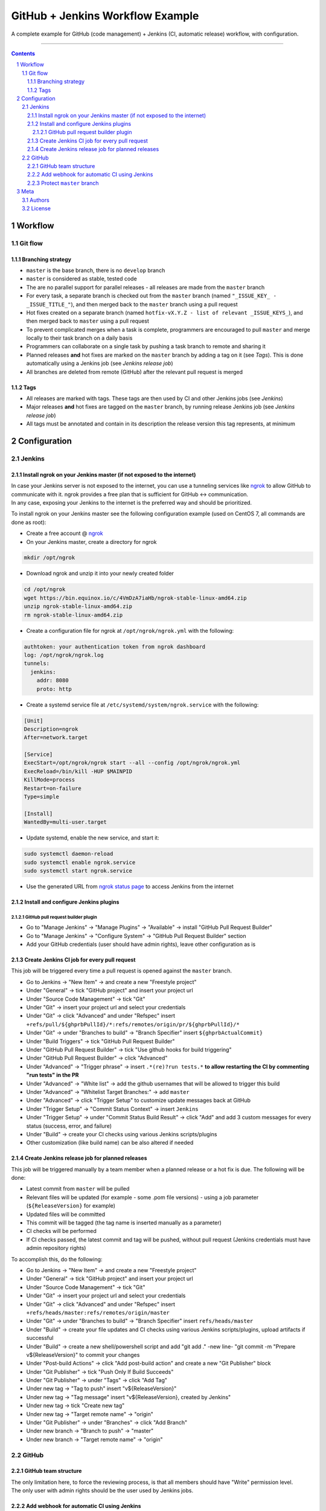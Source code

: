 GitHub + Jenkins Workflow Example
#################################

A complete example for GitHub (code management) + Jenkins (CI, automatic release) workflow, with configuration.

-----

.. contents::

.. section-numbering::

Workflow
********
Git flow
========
Branching strategy
------------------
* ``master`` is the base branch, there is no ``develop`` branch
* ``master`` is considered as stable, tested code
* The are no parallel support for parallel releases - all releases are made from the ``master`` branch
* For every task, a separate branch is checked out from the ``master`` branch (named ``"_ISSUE_KEY_ - _ISSUE_TITLE_"``), and then merged back to the ``master`` branch using a pull request
* Hot fixes created on a separate branch (named ``hotfix-vX.Y.Z - list of relevant _ISSUE_KEYS_``), and then merged back to ``master`` using a pull request
* To prevent complicated merges when a task is complete, programmers are encouraged to pull ``master`` and merge locally to their task branch on a daily basis 
* Programmers can collaborate on a single task by pushing a task branch to remote and sharing it
* Planned releases **and** hot fixes are marked on the ``master`` branch by adding a tag on it (see *Tags*). This is done automatically using a Jenkins job (see *Jenkins release job*)
* All branches are deleted from remote (GitHub) after the relevant pull request is merged

Tags
----
* All releases are marked with tags. These tags are then used by CI and other Jenkins jobs (see *Jenkins*)
* Major releases **and** hot fixes are tagged on the ``master`` branch, by running release Jenkins job (see *Jenkins release job*)
* All tags must be annotated and contain in its description the release version this tag represents, at minimum 


Configuration
*************
Jenkins
=======
Install ngrok on your Jenkins master (if not exposed to the internet)
---------------------------------------------------------------------
| In case your Jenkins server is not exposed to the internet, you can use a tunneling services like `ngrok <https://ngrok.com/>`_ to allow GitHub to communicate with it. ngrok provides a free plan that is sufficient for GitHub <-> communication.
| In any case, exposing your Jenkins to the internet is the preferred way and should be prioritized.

To install ngrok on your Jenkins master see the following configuration example (used on CentOS 7, all commands are done as root):

* Create a free account @ `ngrok <https://ngrok.com/>`_ 
* On your Jenkins master, create a directory for ngrok

.. code-block:: bash

  mkdir /opt/ngrok

* Download ngrok and unzip it into your newly created folder

.. code-block:: bash

  cd /opt/ngrok
  wget https://bin.equinox.io/c/4VmDzA7iaHb/ngrok-stable-linux-amd64.zip
  unzip ngrok-stable-linux-amd64.zip
  rm ngrok-stable-linux-amd64.zip

* Create a configuration file for ngrok at ``/opt/ngrok/ngrok.yml`` with the following:

.. code-block:: bash

  authtoken: your authentication token from ngrok dashboard
  log: /opt/ngrok/ngrok.log
  tunnels:
    jenkins:
      addr: 8080
      proto: http

* Create a systemd service file at ``/etc/systemd/system/ngrok.service`` with the following:

.. code-block:: bash

  [Unit]
  Description=ngrok
  After=network.target

  [Service]
  ExecStart=/opt/ngrok/ngrok start --all --config /opt/ngrok/ngrok.yml
  ExecReload=/bin/kill -HUP $MAINPID
  KillMode=process
  Restart=on-failure
  Type=simple

  [Install]
  WantedBy=multi-user.target

* Update systemd, enable the new service, and start it:

.. code-block:: bash

  sudo systemctl daemon-reload
  sudo systemctl enable ngrok.service
  sudo systemctl start ngrok.service

* Use the generated URL from `ngrok status page <https://dashboard.ngrok.com/status/>`_ to access Jenkins from the internet

Install and configure Jenkins plugins
-------------------------------------
GitHub pull request builder plugin
^^^^^^^^^^^^^^^^^^^^^^^^^^^^^^^^^^
* Go to "Manage Jenkins" -> "Manage Plugins" -> "Available" -> install "GitHub Pull Request Builder"
* Go to "Manage Jenkins" -> "Configure System" -> "GitHub Pull Request Builder" section
* Add your GitHub credentials (user should have admin rights), leave other configuration as is

Create Jenkins CI job for every pull request
--------------------------------------------
This job will be triggered every time a pull request is opened against the ``master`` branch.

* Go to Jenkins -> "New Item" -> and create a new "Freestyle project"
* Under "General" -> tick "GitHub project" and insert your project url
* Under "Source Code Management" -> tick "Git"
* Under "Git" -> insert your project url and select your credentials
* Under "Git" -> click "Advanced" and under "Refspec" insert ``+refs/pull/${ghprbPullId}/*:refs/remotes/origin/pr/${ghprbPullId}/*``
* Under "Git" -> under "Branches to build" -> "Branch Specifier" insert ``${ghprbActualCommit}``
* Under "Build Triggers" -> tick "GitHub Pull Request Builder"
* Under "GitHub Pull Request Builder" -> tick "Use github hooks for build triggering"
* Under "GitHub Pull Request Builder" -> click "Advanced"
* Under "Advanced" -> "Trigger phrase" -> insert ``.*(re)?run tests.*`` **to allow restarting the CI by commenting "run tests" in the PR**
* Under "Advanced" -> "White list" -> add the github usernames that will be allowed to trigger this build
* Under "Advanced" -> "Whitelist Target Branches:" -> add ``master``
* Under "Advanced" -> click "Trigger Setup" to customize update messages back at GitHub
* Under "Trigger Setup" -> "Commit Status Context" -> insert ``Jenkins``
* Under "Trigger Setup" -> under "Commit Status Build Result" -> click "Add" and add 3 custom messages for every status (success, error, and failure)
* Under "Build" -> create your CI checks using various Jenkins scripts/plugins
* Other customization (like build name) can be also altered if needed

Create Jenkins release job for planned releases
-----------------------------------------------
This job will be triggered manually by a team member when a planned release or a hot fix is due. The following will be done:

* Latest commit from ``master`` will be pulled
* Relevant files will be updated (for example - some .pom file versions) - using a job parameter (``${ReleaseVersion}`` for example)
* Updated files will be committed
* This commit will be tagged (the tag name is inserted manually as a parameter)
* CI checks will be performed
* If CI checks passed, the latest commit and tag will be pushed, without pull request (Jenkins credentials must have admin repository rights)

To accomplish this, do the following:

* Go to Jenkins -> "New Item" -> and create a new "Freestyle project"
* Under "General" -> tick "GitHub project" and insert your project url
* Under "Source Code Management" -> tick "Git"
* Under "Git" -> insert your project url and select your credentials
* Under "Git" -> click "Advanced" and under "Refspec" insert ``+refs/heads/master:refs/remotes/origin/master``
* Under "Git" -> under "Branches to build" -> "Branch Specifier" insert ``refs/heads/master``
* Under "Build" -> create your file updates and CI checks using various Jenkins scripts/plugins, upload artifacts if successful
* Under "Build" -> create a new shell/powershell script and add "git add ." -new line- "git commit -m "Prepare v${ReleaseVersion}" to commit your changes
* Under "Post-build Actions" -> click "Add post-build action" and create a new "Git Publisher" block
* Under "Git Publisher" -> tick "Push Only If Build Succeeds"
* Under "Git Publisher" -> under "Tags" -> click "Add Tag" 
* Under new tag -> "Tag to push" insert "v${ReleaseVersion}"
* Under new tag -> "Tag message" insert "v${ReleaseVersion}, created by Jenkins"
* Under new tag -> tick "Create new tag"
* Under new tag -> "Target remote name" -> "origin"
* Under "Git Publisher" -> under "Branches" -> click "Add Branch" 
* Under new branch -> "Branch to push" -> "master"
* Under new branch -> "Target remote name" -> "origin"

GitHub
======
GitHub team structure
---------------------
| The only limitation here, to force the reviewing process, is that all members should have "Write" permission level.
| The only user with admin rights should be the user used by Jenkins jobs.

Add webhook for automatic CI using Jenkins
-------------------------------------------
| This webhook will start a Jenkins build on every pull request to merge into ``master`` branch.
| To do so, go to github repository -> "Settings" -> "Webhooks" -> "Add webhook", and set the following:

#. "Payload URL" -> ``http://_Your_Jenkins_Public_IP/ghprbhook/`` (use generated ngrok URL if you used their service)
#. "Let me select individual events." -> tick it
#. "Pull requests", "Issue comments" -> tick both (leave out all others)
#. Click "Add webhook"

Protect ``master`` branch
-----------------------
Create branch protection rule for ``master``. This rule will force the following:

* Prevent direct commits to master branch by forcing all merges to go through pull requests
* Force a minimum of X reviewers to approve each pull request (reviewers will be added automatically from the configuration found at ``.github/CODEOWNERS`` file) 
* Force all pull request to go through a status check before merging

To do so, go to github repository -> "Settings" -> "Branches" -> "Add rule", and set the following:

#. "Apply rule to" -> master
#. "Require pull request reviews before merging" -> tick it
#. "Required approving reviews" -> select the minimum number of reviewers (depends on team size. If possible, 2 should be the minimum in my opinion)
#. "Dismiss stale pull request approvals when new commits are pushed" -> tick it
#. "Require status checks to pass before merging" -> tick it
#. "Require branches to be up to date before merging" -> tick it
#. Select your status check from the list (you must run it at least once for it to appear)

Meta
****
Authors
=======
`yevgenykuz <https://github.com/yevgenykuz>`_

License
=======

Creative Commons Attribution 4.0 International - `LICENSE <https://github.com/yevgenykuz//github-jenkins-workflow-example/blob/master/LICENSE>`_

-----
